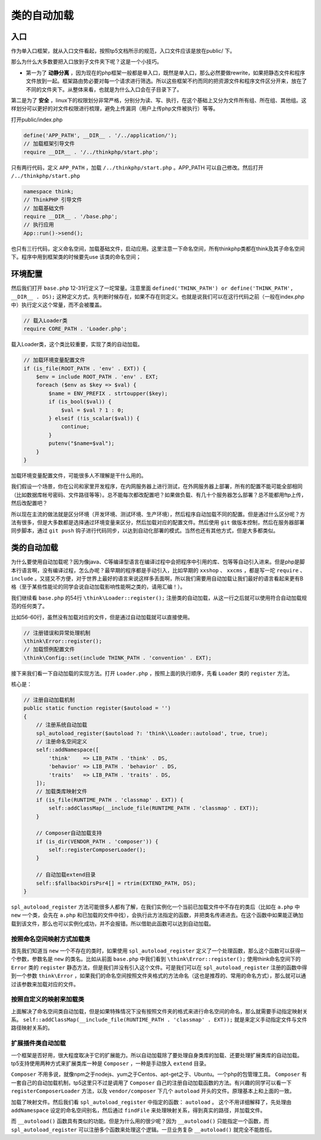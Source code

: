 ******
类的自动加载
******

入口
====
作为单入口框架，就从入口文件看起，按照tp5文档所示的规范，入口文件应该是放在public/ 下。

那么为什么大多数要把入口放到子文件夹下呢？这是一个小技巧。

- 第一为了 **动静分离** ，因为现在的php框架一般都是单入口，既然是单入口，那么必然要做rewrite，如果把静态文件和程序文件放到一起。框架路由势必要对每一个请求进行筛选。所以这些框架不约而同的把资源文件和程序文件区分开来，放在了不同的文件夹下。从整体来看，也就是为什么入口会在子目录下了。

第二是为了 **安全** ，linux下的权限划分非常严格，分别分为读、写、执行，在这个基础上又分为文件所有组、所在组、其他组。这样划分可以更好的对文件权限进行梳理，避免上传漏洞（用户上传php文件被执行）等等。

打开public/index.php

.. code-block:: php

    define('APP_PATH', __DIR__ . '/../application/');
    // 加载框架引导文件
    require __DIR__ . '/../thinkphp/start.php';

只有两行代码，定义 ``APP_PATH`` ，加载 ``/../thinkphp/start.php`` 。APP_PATH 可以自己修改。然后打开 ``/../thinkphp/start.php``

.. code-block:: php

    namespace think;
    // ThinkPHP 引导文件
    // 加载基础文件
    require __DIR__ . '/base.php';
    // 执行应用
    App::run()->send();

也只有三行代码，定义命名空间，加载基础文件，启动应用。这里注意一下命名空间，所有thinkphp类都在think及其子命名空间下。程序中用到框架类的时候要先use 该类的命名空间；

环境配置
========
然后我们打开 ``base.php`` 12-31行定义了一坨常量。注意里面 ``defined('THINK_PATH') or define('THINK_PATH', __DIR__ . DS);`` 这种定义方式，先判断时候存在，如果不存在则定义。也就是说我们可以在这行代码之前（一般在index.php中）执行定义这个常量，而不会被覆盖。

.. code-block:: php

    // 载入Loader类
    require CORE_PATH . 'Loader.php';

载入Loader类，这个类比较重要，实现了类的自动加载。

.. code-block:: php

    // 加载环境变量配置文件
    if (is_file(ROOT_PATH . 'env' . EXT)) {
        $env = include ROOT_PATH . 'env' . EXT;
        foreach ($env as $key => $val) {
            $name = ENV_PREFIX . strtoupper($key);
            if (is_bool($val)) {
                $val = $val ? 1 : 0;
            } elseif (!is_scalar($val)) {
                continue;
            }
            putenv("$name=$val");
        }
    }

加载环境变量配置文件，可能很多人不理解是干什么用的。

我们假设一个场景，你在公司和家里开发程序，在内网服务器上进行测试，在外网服务器上部署，所有的配置不能可能全部相同（比如数据库帐号密码、文件路径等等）。总不能每次都改配置吧？如果做负载、有几十个服务器怎么部署？总不能都用ftp上传，然后改配置吧？

所以现在主流的做法就是区分环境（开发环境、测试环境、生产环境），然后程序自动加载不同的配置。但是通过什么区分呢？方法有很多，但是大多数都是选择通过环境变量来区分，然后加载对应的配置文件。然后使用 ``git`` 做版本控制，然后在服务器部署同步脚本，通过 ``git push`` 钩子进行代码同步，以达到自动化部署的模式。当然也还有其他方式，但是大多都类似。

类的自动加载
============
为什么要使用自动加载呢？因为像java、C等编译型语言在编译过程中会把程序中引用的库、包等等自动引入进来。但是php是脚本行语言啊，没有编译过程，怎么办呢？最早期的程序都是手动引入，比如早期的 ``xxshop`` 、 ``xxcms`` ，都是写一坨 ``require`` 、 ``include`` 。又搓又不方便，对于世界上最好的语言来说这样多丢面啊，所以我们需要用自动加载让我们最好的语言看起来更有B格（至于某些性能论的同学会说自动加载影响性能啊之类的，请用汇编！）。

我们继续看 ``base.php`` 的54行 ``\think\Loader::register();`` 注册类的自动加载，从这一行之后就可以使用符合自动加载规范的任何类了。

比如56-60行，虽然没有加载对应的文件，但是通过自动加载就可以直接使用。

.. code-block:: php

    // 注册错误和异常处理机制
    \think\Error::register();
    // 加载惯例配置文件
    \think\Config::set(include THINK_PATH . 'convention' . EXT);

接下来我们看一下自动加载的实现方法。打开 ``Loader.php`` ，按照上面的执行顺序，先看 ``Loader`` 类的 ``register`` 方法。

核心是：

.. code-block:: php

    // 注册自动加载机制
    public static function register($autoload = '')
    {
        // 注册系统自动加载
        spl_autoload_register($autoload ?: 'think\\Loader::autoload', true, true);
        // 注册命名空间定义
        self::addNamespace([
            'think'    => LIB_PATH . 'think' . DS,
            'behavior' => LIB_PATH . 'behavior' . DS,
            'traits'   => LIB_PATH . 'traits' . DS,
        ]);
        // 加载类库映射文件
        if (is_file(RUNTIME_PATH . 'classmap' . EXT)) {
            self::addClassMap(__include_file(RUNTIME_PATH . 'classmap' . EXT));
        }

        // Composer自动加载支持
        if (is_dir(VENDOR_PATH . 'composer')) {
            self::registerComposerLoader();
        }

        // 自动加载extend目录
        self::$fallbackDirsPsr4[] = rtrim(EXTEND_PATH, DS);
    }

``spl_autoload_register`` 方法可能很多人都有了解，在我们实例化一个当前已加载文件中不存在的类后（比如在 ``a.php`` 中 ``new`` 一个类，会先在 ``a.php`` 和已加载的文件中找），会执行此方法指定的函数，并把类名传递进去。在这个函数中如果能正确加载到该文件，那么也可以实例化成功，并不会报错。所以借助此函数可以达到自动加载。

按照命名空间映射方式加载类
--------------------------
首先我们知道当 ``new`` 一个不存在的类时，如果使用 ``spl_autoload_register`` 定义了一个处理函数，那么这个函数可以获得一个参数，参数名是 ``new``  的类名。比如从前面 ``base.php`` 中我们看到 ``\think\Error::register();`` 使用think命名空间下的 ``Error`` 类的 ``register`` 静态方法，但是我们并没有引入这个文件。可是我们可以在 ``spl_autoload_register`` 注册的函数中得到一个参数 ``think\Error`` ，如果我们的命名空间按照文件夹格式的方法命名（这也是推荐的、常用的命名方式），那么就可以通过该参数来加载对应的文件。

按照自定义的映射来加载类
-------------------------
上面解决了命名空间类自动加载，但是如果特殊情况下没有按照文件夹的格式来进行命名空间的命名，那么就需要手动指定映射关系。 ``self::addClassMap(__include_file(RUNTIME_PATH . 'classmap' . EXT));`` 就是来定义手动指定文件与文件路径映射关系的。

扩展插件类自动加载
------------------
一个框架是否好用，很大程度取决于它的扩展能力。所以自动加载除了要处理自身类库的加载、还要处理扩展类库的自动加载。tp5支持使用两种方式来扩展类库一种是 ``Composer`` ，一种是手动放入 ``extend`` 目录。

``Composer`` 不用多说，就像npm之于nodejs、yum之于Centos、apt-get之于、Ubuntu。一个php的包管理工具。 ``Composer`` 有一套自己的自动加载机制，tp5这里只不过是调用了 ``Composer`` 自己的注册自动加载函数的方法。有兴趣的同学可以看一下 ``registerComposerLoader`` 方法，以及 ``vendor/composer`` 下几个 ``autoload`` 开头的文件。原理基本上和上面的一致。


加载了映射文件。然后我们看 ``spl_autoload_register`` 中指定的函数： ``autoload`` 。
这个不用详细解释了，先处理由 ``addNamespace`` 设定的命名空间别名，然后通过 ``findFile`` 来处理映射关系，得到真实的路径，并加载文件。

而 ``__autoload()`` 函数具有类似的功能。但是为什么用的很少呢？因为 ``__autoload()`` 只能指定一个函数，而 ``spl_autoload_register`` 可以注册多个函数来处理这个逻辑。一旦业务复杂 ``__autoload()`` 就完全不能胜任。

